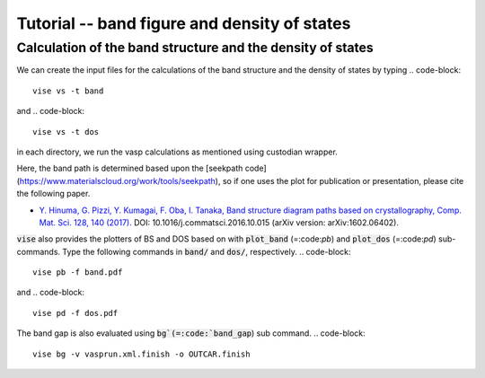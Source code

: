 Tutorial -- band figure and density of states
---------------------------------------------

===========================================================
Calculation of the band structure and the density of states
===========================================================
We can create the input files for the calculations of the band structure and the density of states by typing
.. code-block::

    vise vs -t band

and
.. code-block::

    vise vs -t dos

in each directory, we run the vasp calculations as mentioned using custodian wrapper.

Here, the band path is determined based upon the [seekpath code](https://www.materialscloud.org/work/tools/seekpath), 
so if one uses the plot for publication or presentation, please cite the following paper.

- `Y. Hinuma, G. Pizzi, Y. Kumagai, F. Oba, I. Tanaka, Band structure diagram paths based on crystallography, Comp. Mat. Sci. 128, 140 (2017). <https://www.sciencedirect.com/science/article/pii/S0927025616305110?via%3Dihub>`_ DOI: 10.1016/j.commatsci.2016.10.015 (arXiv version: arXiv:1602.06402).

:code:`vise` also provides the plotters of BS and DOS based on with :code:`plot_band` (=:code:`pb`) and :code:`plot_dos` (=:code:`pd`) sub-commands.
Type the following commands in :code:`band/` and  :code:`dos/`, respectively.
.. code-block::

    vise pb -f band.pdf

and
.. code-block::

    vise pd -f dos.pdf

The band gap is also evaluated using :code:`bg`(=:code:`band_gap`) sub command.
.. code-block::

    vise bg -v vasprun.xml.finish -o OUTCAR.finish

